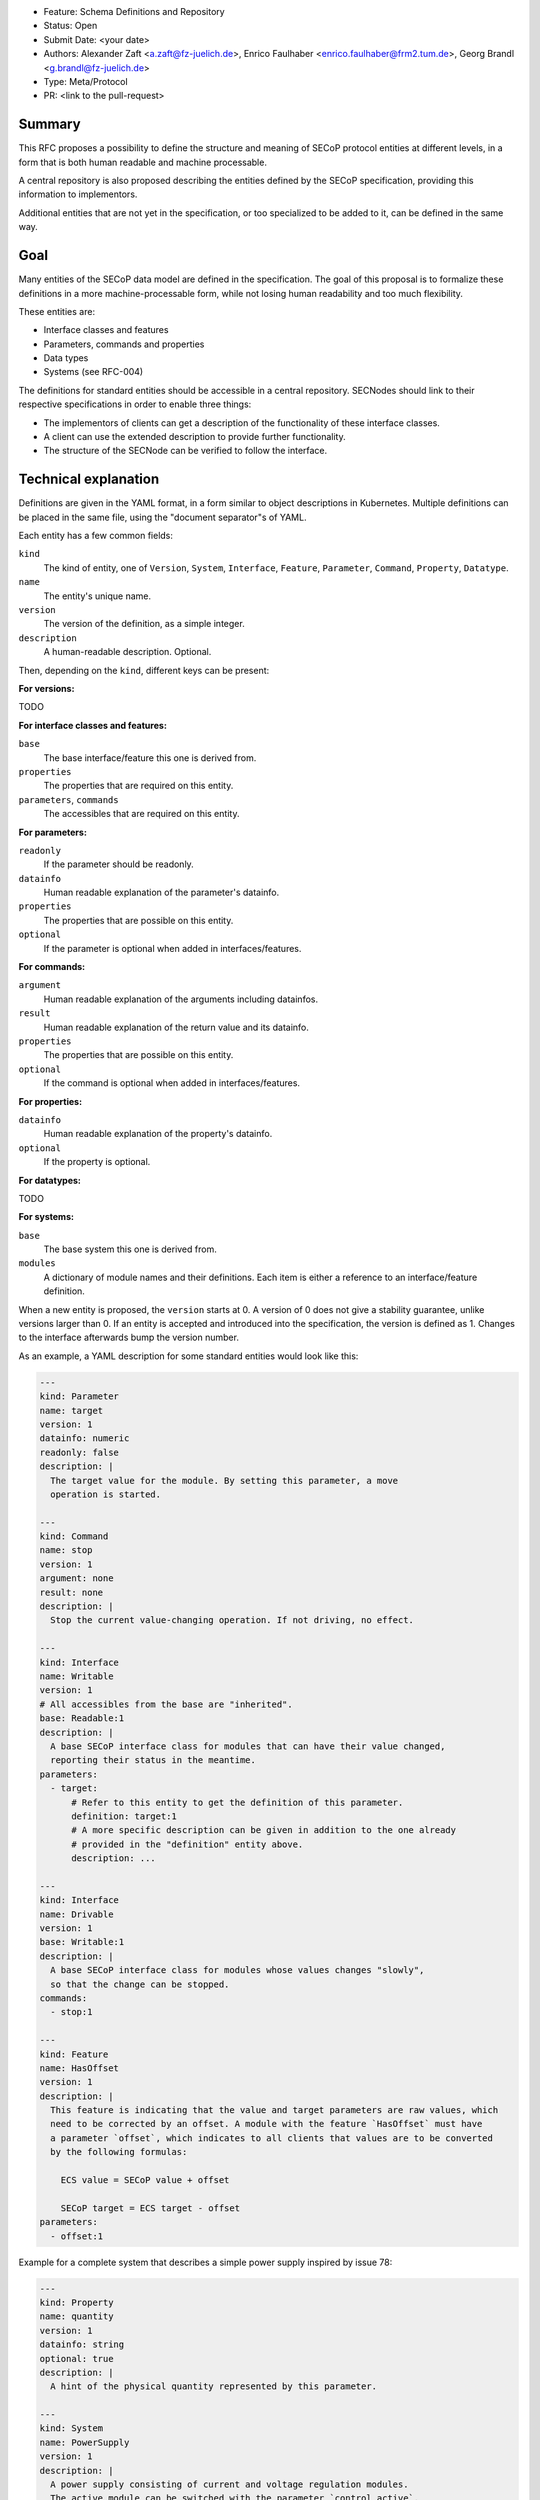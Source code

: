 - Feature: Schema Definitions and Repository
- Status: Open
- Submit Date: <your date>
- Authors: Alexander Zaft <a.zaft@fz-juelich.de>, Enrico Faulhaber
  <enrico.faulhaber@frm2.tum.de>, Georg Brandl <g.brandl@fz-juelich.de>
- Type: Meta/Protocol
- PR: <link to the pull-request>

Summary
=======

This RFC proposes a possibility to define the structure and meaning of SECoP
protocol entities at different levels, in a form that is both human readable and
machine processable.

A central repository is also proposed describing the entities defined by the
SECoP specification, providing this information to implementors.

Additional entities that are not yet in the specification, or too specialized to
be added to it, can be defined in the same way.


Goal
====

Many entities of the SECoP data model are defined in the specification. The goal
of this proposal is to formalize these definitions in a more machine-processable
form, while not losing human readability and too much flexibility.

These entities are:

- Interface classes and features
- Parameters, commands and properties
- Data types
- Systems (see RFC-004)

The definitions for standard entities should be accessible in a central
repository.  SECNodes should link to their respective specifications in order to
enable three things:

- The implementors of clients can get a description of the functionality of
  these interface classes.
- A client can use the extended description to provide further functionality.
- The structure of the SECNode can be verified to follow the interface.


Technical explanation
=====================

Definitions are given in the YAML format, in a form similar to object
descriptions in Kubernetes. Multiple definitions can be placed in the same file,
using the "document separator"s of YAML.

Each entity has a few common fields:

``kind``
  The kind of entity, one of ``Version``, ``System``, ``Interface``,
  ``Feature``, ``Parameter``, ``Command``, ``Property``, ``Datatype``.
``name``
  The entity's unique name.
``version``
  The version of the definition, as a simple integer.
``description``
  A human-readable description. Optional.

Then, depending on the ``kind``, different keys can be present:

**For versions:**

TODO

**For interface classes and features:**

``base``
  The base interface/feature this one is derived from.
``properties``
  The properties that are required on this entity.
``parameters``, ``commands``
  The accessibles that are required on this entity.

**For parameters:**

``readonly``
  If the parameter should be readonly.
``datainfo``
  Human readable explanation of the parameter's datainfo.
``properties``
  The properties that are possible on this entity.
``optional``
  If the parameter is optional when added in interfaces/features.

**For commands:**

``argument``
  Human readable explanation of the arguments including datainfos.
``result``
  Human readable explanation of the return value and its datainfo.
``properties``
  The properties that are possible on this entity.
``optional``
  If the command is optional when added in interfaces/features.

**For properties:**

``datainfo``
  Human readable explanation of the property's datainfo.
``optional``
  If the property is optional.

**For datatypes:**

TODO

**For systems:**

``base``
  The base system this one is derived from.
``modules``
  A dictionary of module names and their definitions. Each item is
  either a reference to an interface/feature definition.

When a new entity is proposed, the ``version`` starts at 0.  A version of 0
does not give a stability guarantee, unlike versions larger than 0.  If an
entity is accepted and introduced into the specification, the version is
defined as 1. Changes to the interface afterwards bump the version number.

As an example, a YAML description for some standard entities would look like
this:

.. code:: yaml

    ---
    kind: Parameter
    name: target
    version: 1
    datainfo: numeric
    readonly: false
    description: |
      The target value for the module. By setting this parameter, a move
      operation is started.

    ---
    kind: Command
    name: stop
    version: 1
    argument: none
    result: none
    description: |
      Stop the current value-changing operation. If not driving, no effect.

    ---
    kind: Interface
    name: Writable
    version: 1
    # All accessibles from the base are "inherited".
    base: Readable:1
    description: |
      A base SECoP interface class for modules that can have their value changed,
      reporting their status in the meantime.
    parameters:
      - target:
          # Refer to this entity to get the definition of this parameter.
          definition: target:1
          # A more specific description can be given in addition to the one already
          # provided in the "definition" entity above.
          description: ...

    ---
    kind: Interface
    name: Drivable
    version: 1
    base: Writable:1
    description: |
      A base SECoP interface class for modules whose values changes "slowly",
      so that the change can be stopped.
    commands:
      - stop:1

    ---
    kind: Feature
    name: HasOffset
    version: 1
    description: |
      This feature is indicating that the value and target parameters are raw values, which
      need to be corrected by an offset. A module with the feature `HasOffset` must have
      a parameter `offset`, which indicates to all clients that values are to be converted
      by the following formulas:

        ECS value = SECoP value + offset

        SECoP target = ECS target - offset
    parameters:
      - offset:1

Example for a complete system that describes a simple power supply inspired by
issue 78:

.. code:: yaml

    ---
    kind: Property
    name: quantity
    version: 1
    datainfo: string
    optional: true
    description: |
      A hint of the physical quantity represented by this parameter.

    ---
    kind: System
    name: PowerSupply
    version: 1
    description: |
      A power supply consisting of current and voltage regulation modules.
      The active module can be switched with the parameter `control_active`.
    modules:
      - current:
          definition: Drivable:1
          description: Controls the current.
          properties:
            # This property has a general definition, but here the description
            # defines a required value.
            - quantity:
                definition: quantity:1
                description: Must be set to "current".
          parameters:
            # This parameter is already defined by Drivable, but the required
            # datainfo is made more concrete by this definition.
            - value:
                datainfo: numeric, has unit Ampere
            # This parameter is completely specific to this module.
            - voltage_limit:
                description: |
                  Compliance voltage applied when supply is in current mode.
                datainfo: numeric, has unit Volts
                optional: true
            - power_limit:
                description: |
                  Power limit applied when supply is in current mode.
                datainfo: numeric, has unit Watts
                optional: true
            - control_active:
                definition: control_active:1
                description: |
                  If true, power supply is in current mode.
                  Setting `voltage:control_active` resets this to false.
      # similar for power, voltage
      - resistance:
          definition: Readable:1
          description: Readback for the measured resistance.
          optional: true
          parameters:
            value:
              datainfo: numeric, has unit Ohms
          properties:
            quantity:
              definition: quantity:1
              description: Must be set to "resistance".


Disadvantages, Alternatives
===========================

Disadvantages
-------------

The definition files must have a stable URL. URLs to a GitHub repository
should fulfill this condition, but one could think about a more generic
"stable URL" registry such as DOI if wanted.

Alternatives
------------

None at the moment.


Open Questions
==============

If there are points that you know have to be discussed/solved, describe them
here, maybe with an example.
